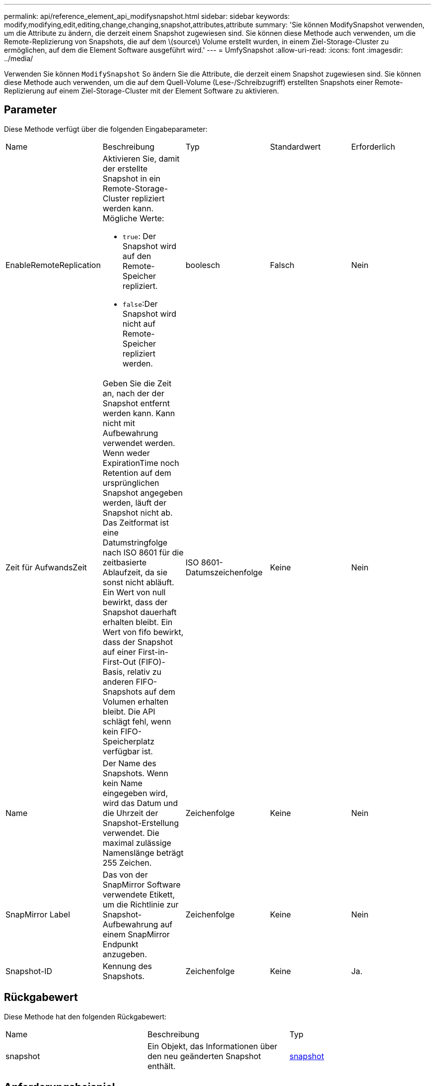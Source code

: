 ---
permalink: api/reference_element_api_modifysnapshot.html 
sidebar: sidebar 
keywords: modify,modifying,edit,editing,change,changing,snapshot,attributes,attribute 
summary: 'Sie können ModifySnapshot verwenden, um die Attribute zu ändern, die derzeit einem Snapshot zugewiesen sind. Sie können diese Methode auch verwenden, um die Remote-Replizierung von Snapshots, die auf dem \(source\) Volume erstellt wurden, in einem Ziel-Storage-Cluster zu ermöglichen, auf dem die Element Software ausgeführt wird.' 
---
= UmfySnapshot
:allow-uri-read: 
:icons: font
:imagesdir: ../media/


[role="lead"]
Verwenden Sie können `ModifySnapshot` So ändern Sie die Attribute, die derzeit einem Snapshot zugewiesen sind. Sie können diese Methode auch verwenden, um die auf dem Quell-Volume (Lese-/Schreibzugriff) erstellten Snapshots einer Remote-Replizierung auf einem Ziel-Storage-Cluster mit der Element Software zu aktivieren.



== Parameter

Diese Methode verfügt über die folgenden Eingabeparameter:

|===


| Name | Beschreibung | Typ | Standardwert | Erforderlich 


 a| 
EnableRemoteReplication
 a| 
Aktivieren Sie, damit der erstellte Snapshot in ein Remote-Storage-Cluster repliziert werden kann. Mögliche Werte:

* `true`: Der Snapshot wird auf den Remote-Speicher repliziert.
* `false`:Der Snapshot wird nicht auf Remote-Speicher repliziert werden.

 a| 
boolesch
 a| 
Falsch
 a| 
Nein



 a| 
Zeit für AufwandsZeit
 a| 
Geben Sie die Zeit an, nach der der Snapshot entfernt werden kann. Kann nicht mit Aufbewahrung verwendet werden. Wenn weder ExpirationTime noch Retention auf dem ursprünglichen Snapshot angegeben werden, läuft der Snapshot nicht ab. Das Zeitformat ist eine Datumstringfolge nach ISO 8601 für die zeitbasierte Ablaufzeit, da sie sonst nicht abläuft. Ein Wert von null bewirkt, dass der Snapshot dauerhaft erhalten bleibt. Ein Wert von fifo bewirkt, dass der Snapshot auf einer First-in-First-Out (FIFO)-Basis, relativ zu anderen FIFO-Snapshots auf dem Volumen erhalten bleibt. Die API schlägt fehl, wenn kein FIFO-Speicherplatz verfügbar ist.
 a| 
ISO 8601-Datumszeichenfolge
 a| 
Keine
 a| 
Nein



 a| 
Name
 a| 
Der Name des Snapshots. Wenn kein Name eingegeben wird, wird das Datum und die Uhrzeit der Snapshot-Erstellung verwendet. Die maximal zulässige Namenslänge beträgt 255 Zeichen.
 a| 
Zeichenfolge
 a| 
Keine
 a| 
Nein



 a| 
SnapMirror Label
 a| 
Das von der SnapMirror Software verwendete Etikett, um die Richtlinie zur Snapshot-Aufbewahrung auf einem SnapMirror Endpunkt anzugeben.
 a| 
Zeichenfolge
 a| 
Keine
 a| 
Nein



 a| 
Snapshot-ID
 a| 
Kennung des Snapshots.
 a| 
Zeichenfolge
 a| 
Keine
 a| 
Ja.

|===


== Rückgabewert

Diese Methode hat den folgenden Rückgabewert:

|===


| Name | Beschreibung | Typ 


 a| 
snapshot
 a| 
Ein Objekt, das Informationen über den neu geänderten Snapshot enthält.
 a| 
xref:reference_element_api_snapshot.adoc[snapshot]

|===


== Anforderungsbeispiel

Anforderungen für diese Methode sind ähnlich wie das folgende Beispiel:

[listing]
----
{
  "method": "ModifySnapshot",
  "params": {
    "snapshotID": 3114,
    "enableRemoteReplication": "true",
    "name" : "Chicago"
  },
  "id": 1
}
----


== Antwortbeispiel

Diese Methode gibt eine Antwort zurück, die dem folgenden Beispiel ähnelt:

[listing]
----
{
  "id": 1,
  "result": {
    "snapshot": {
      "attributes": {},
      "checksum": "0x0",
      "createTime": "2016-04-04T17:26:20Z",
      "enableRemoteReplication": true,
      "expirationReason": "None",
      "expirationTime": null,
      "groupID": 0,
      "groupSnapshotUUID": "00000000-0000-0000-0000-000000000000",
      "name": "test1",
      "snapshotID": 3114,
      "snapshotUUID": "5809a671-4ad0-4a76-9bf6-01cccf1e65eb",
      "status": "done",
      "totalSize": 5000658944,
      "virtualVolumeID": null,
      "volumeID": 1
    }
  }
}
----


== Neu seit Version

9.6
